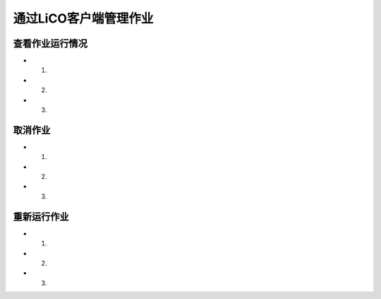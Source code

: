 **********************
通过LiCO客户端管理作业
**********************


查看作业运行情况
=======================
- 1.
- 2.
- 3.




取消作业
=======================
- 1.
- 2.
- 3.




重新运行作业
=======================
- 1.
- 2.
- 3.